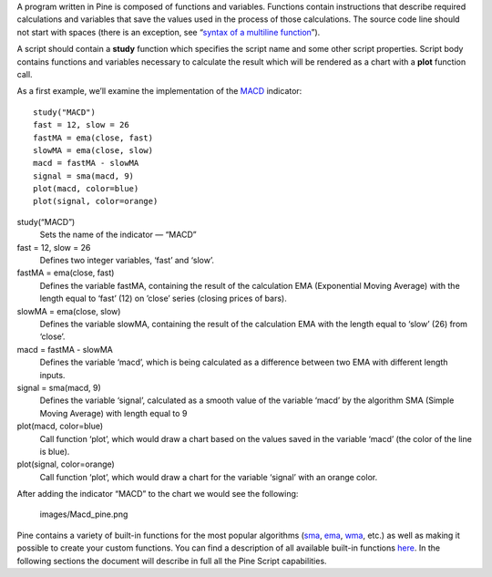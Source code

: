 A program written in Pine is composed of functions and variables.
Functions contain instructions that describe required calculations and
variables that save the values used in the process of those
calculations. The source code line should not start with spaces (there
is an exception, see “\ `syntax of a multiline
function <Declaring_Functions#Multi-line_Functions>`__\ ”).

A script should contain a **study** function which specifies the script
name and some other script properties. Script body contains functions
and variables necessary to calculate the result which will be rendered
as a chart with a **plot** function call.

As a first example, we’ll examine the implementation of the
`MACD <MACD>`__ indicator:

::

    study("MACD")
    fast = 12, slow = 26
    fastMA = ema(close, fast)
    slowMA = ema(close, slow)
    macd = fastMA - slowMA
    signal = sma(macd, 9)
    plot(macd, color=blue)
    plot(signal, color=orange)

study(“MACD”)
    Sets the name of the indicator — “MACD”
fast = 12, slow = 26
    Defines two integer variables, ‘fast’ and ‘slow’.
fastMA = ema(close, fast)
    Defines the variable fastMA, containing the result of the
    calculation EMA (Exponential Moving Average) with the length equal
    to ‘fast’ (12) on ’close’ series (closing prices of bars).
slowMA = ema(close, slow)
    Defines the variable slowMA, containing the result of the
    calculation EMA with the length equal to ‘slow’ (26) from ‘close’.
macd = fastMA - slowMA
    Defines the variable ‘macd’, which is being calculated as a
    difference between two EMA with different length inputs.
signal = sma(macd, 9)
    Defines the variable ‘signal’, calculated as a smooth value of the
    variable ‘macd’ by the algorithm SMA (Simple Moving Average) with
    length equal to 9
plot(macd, color=blue)
    Call function ‘plot’, which would draw a chart based on the values
    saved in the variable ‘macd’ (the color of the line is blue).
plot(signal, color=orange)
    Call function ‘plot’, which would draw a chart for the variable
    ‘signal’ with an orange color.

After adding the indicator “MACD” to the chart we would see the
following:

.. figure:: images/Macd_pine.png
   :alt: images/Macd_pine.png

   images/Macd\_pine.png

Pine contains a variety of built-in functions for the most popular
algorithms (`sma <Moving_Average#Simple_Moving_Average_(SMA)>`__,
`ema <Moving_Average#Exponential_Moving_Average_(EMA)>`__,
`wma <Moving_Average#Weighted_Moving_Average_(WMA)>`__, etc.) as well as
making it possible to create your custom functions. You can find a
description of all available built-in functions
`here <https://www.tradingview.com/study-script-reference/>`__. In the
following sections the document will describe in full all the Pine
Script capabilities.
